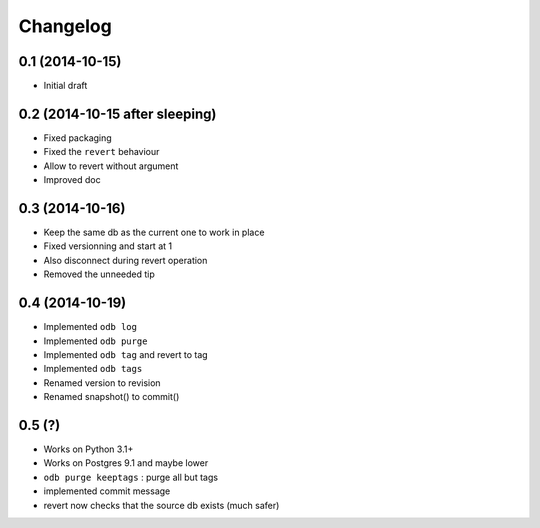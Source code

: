 Changelog
=========

0.1 (2014-10-15)
----------------

- Initial draft

0.2 (2014-10-15 after sleeping)
-------------------------------

- Fixed packaging
- Fixed the ``revert`` behaviour
- Allow to revert without argument
- Improved doc

0.3 (2014-10-16)
----------------

- Keep the same db as the current one to work in place
- Fixed versionning and start at 1
- Also disconnect during revert operation
- Removed the unneeded tip

0.4 (2014-10-19)
----------------

- Implemented ``odb log``
- Implemented ``odb purge``
- Implemented ``odb tag`` and revert to tag
- Implemented ``odb tags``
- Renamed version to revision
- Renamed snapshot() to commit()

0.5 (?)
-------

- Works on Python 3.1+
- Works on Postgres 9.1 and maybe lower
- ``odb purge keeptags`` : purge all but tags
- implemented commit message
- revert now checks that the source db exists (much safer)
